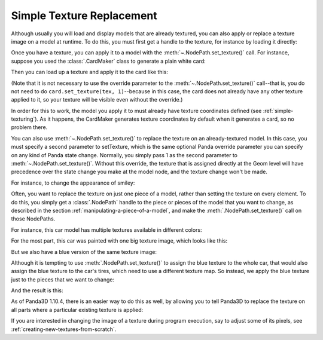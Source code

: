 .. _simple-texture-replacement:

Simple Texture Replacement
==========================

Although usually you will load and display models that are already textured, you
can also apply or replace a texture image on a model at runtime. To do this, you
must first get a handle to the texture, for instance by loading it directly:

.. only:: python

   .. code-block:: python

      myTexture = loader.loadTexture("myTexture.png")

   The above
   :py:meth:`loader.loadTexture() <direct.showbase.Loader.Loader.loadTexture>`
   call will search along the current model-path for the named image file (in
   this example, a file named "myTexture.png"). If the texture is not found or
   cannot be read for some reason, None is returned.

.. only:: cpp

   .. code-block:: cpp

      #include "texturePool.h"

      PT(Texture) tex;
      tex = TexturePool::load_texture("myTexture.png");

      NodePath smiley;
      smiley = window->load_model(window->get_render(), "smiley.egg");
      smiley.set_texture(tex, 1);

   The above :cpp:func:`TexturePool::load_texture()` call will search along the
   current model-path for the named image file (in this example, a file named
   "myTexture.png"). If the texture is not found or cannot be read for some
   reason, None is returned.

   Note that the Texture class is :ref:`reference counted <reference-counting>`,
   so it is necessary to use a smart ``PT(Texture)`` pointer to ensure that it
   is not automatically deleted by the garbage collector.

Once you have a texture, you can apply it to a model with the
:meth:`~.NodePath.set_texture()` call. For instance, suppose you used the
:class:`.CardMaker` class to generate a plain white card:

.. only:: python

   .. code-block:: python

      cm = CardMaker('card')
      card = render.attachNewNode(cm.generate())

.. only:: cpp

   .. code-block:: cpp

      CardMaker cm("card");
      NodePath card = render.attach_new_node(cm.generate());

Then you can load up a texture and apply it to the card like this:

.. only:: python

   .. code-block:: python

      tex = loader.loadTexture('maps/noise.rgb')
      card.setTexture(tex)

.. only:: cpp

   .. code-block:: cpp

      PT(Texture) tex = TexturePool::load_texture("maps/noise.rgb");
      card.set_texture(tex);

(Note that it is not necessary to use the override parameter to the
:meth:`~.NodePath.set_texture()` call--that is, you do not need to do
``card.set_texture(tex, 1)``--because in this case, the card does not already
have any other texture applied to it, so your texture will be visible even
without the override.)

In order for this to work, the model you apply it to must already have texture
coordinates defined (see :ref:`simple-texturing`). As it happens, the CardMaker
generates texture coordinates by default when it generates a card, so no problem
there.

.. only:: cpp

   As a special shortcut, you can also directly load the texture as though it
   were a model, which will automatically create a card for it:

   .. code-block:: cpp

      NodePath card;
      card = window->load_model(window->get_render(), "maps/noise.rgb");

   This short piece of code will result in a single polygon in the scene with
   the noise texture applied to it. Of course, if you need it in the 2-D scene,
   you should use :cpp:func:`~WindowFramework::get_aspect2d()` or
   :cpp:func:`~WindowFramework::get_render2d()` instead of
   :cpp:func:`~WindowFramework::get_render()`.

You can also use :meth:`~.NodePath.set_texture()` to replace the texture on an
already-textured model. In this case, you must specify a second parameter to
setTexture, which is the same optional Panda override parameter you can specify
on any kind of Panda state change. Normally, you simply pass 1 as the second
parameter to :meth:`~.NodePath.set_texture()`. Without this override, the
texture that is assigned directly at the Geom level will have precedence over
the state change you make at the model node, and the texture change won't be
made.

For instance, to change the appearance of smiley:

.. only:: python

   .. code-block:: python

      smiley = loader.loadModel('smiley.egg')
      smiley.reparentTo(render)
      tex = loader.loadTexture('maps/noise.rgb')
      smiley.setTexture(tex, 1)

.. only:: cpp

   .. code-block:: cpp

      NodePath smiley;
      PT(Texture) tex;

      smiley = window->load_model(window->get_render(), "smiley.egg");
      tex = TexturePool::load_texture("maps/noise.rgb");
      smiley.set_texture(tex, 1);

.. image:: texture-smiley-noise.png

Often, you want to replace the texture on just one piece of a model, rather than
setting the texture on every element. To do this, you simply get a
:class:`.NodePath` handle to the piece or pieces of the model that you want to
change, as described in the section :ref:`manipulating-a-piece-of-a-model`, and
make the :meth:`.NodePath.set_texture()` call on those NodePaths.

For instance, this car model has multiple textures available in different
colors:

.. image:: car-red.png

For the most part, this car was painted with one big texture image, which looks
like this:

.. image:: carnsx.png

But we also have a blue version of the same texture image:

.. image:: carnsx-blue.png

Although it is tempting to use :meth:`.NodePath.set_texture()` to assign the
blue texture to the whole car, that would also assign the blue texture to the
car's tires, which need to use a different texture map. So instead, we apply the
blue texture just to the pieces that we want to change:

.. only:: python

   .. code-block:: python

      car = loader.loadModel('bvw-f2004--carnsx/carnsx.egg')
      blue = loader.loadTexture('bvw-f2004--carnsx/carnsx-blue.png')
      car.find('**/body/body').setTexture(blue, 1)
      car.find('**/body/polySurface1').setTexture(blue, 1)
      car.find('**/body/polySurface2').setTexture(blue, 1)

.. only:: cpp

   .. code-block:: python

      NodePath car = window->load_model(window->get_render(), "bvw-f2004--carnsx/carnsx.egg");
      PT(Texture) blue = TexturePool::load_texture("bvw-f2004--carnsx/carnsx-blue.png");
      car.find('**/body/body').set_texture(blue, 1);
      car.find('**/body/polySurface1').set_texture(blue, 1);
      car.find('**/body/polySurface2').set_texture(blue, 1);

And the result is this:

.. image:: car-with-blue.png

As of Panda3D 1.10.4, there is an easier way to do this as well, by allowing you
to tell Panda3D to replace the texture on all parts where a particular existing
texture is applied:

.. only:: python

   .. code-block:: python

      car = loader.loadModel('bvw-f2004--carnsx/carnsx.egg')
      red = loader.loadTexture('bvw-f2004--carnsx/carnsx.png')
      blue = loader.loadTexture('bvw-f2004--carnsx/carnsx-blue.png')
      car.replaceTexture(red, blue)

.. only:: cpp

   .. code-block:: cpp

      NodePath car = window->load_model(window->get_render(), "bvw-f2004--carnsx/carnsx.egg");
      PT(Texture) red = TexturePool::load_texture("bvw-f2004--carnsx/carnsx.png");
      PT(Texture) blue = TexturePool::load_texture("bvw-f2004--carnsx/carnsx-blue.png");
      car.replace_texture(red, blue);

If you are interested in changing the image of a texture during program
execution, say to adjust some of its pixels, see
:ref:`creating-new-textures-from-scratch`.

